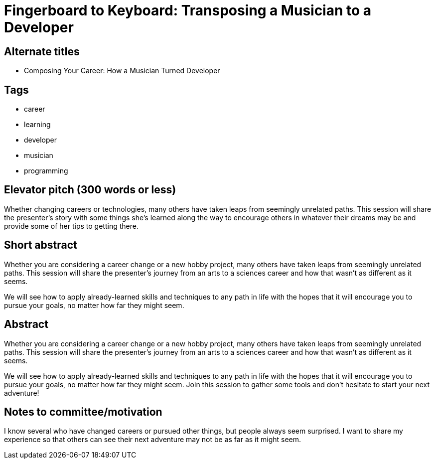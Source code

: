= Fingerboard to Keyboard: Transposing a Musician to a Developer

== Alternate titles
* Composing Your Career: How a Musician Turned Developer

== Tags
* career
* learning
* developer
* musician
* programming

== Elevator pitch (300 words or less)
Whether changing careers or technologies, many others have taken leaps from seemingly unrelated paths. This session will share the presenter’s story with some things she’s learned along the way to encourage others in whatever their dreams may be and provide some of her tips to getting there.

== Short abstract
Whether you are considering a career change or a new hobby project, many others have taken leaps from seemingly unrelated paths. This session will share the presenter’s journey from an arts to a sciences career and how that wasn’t as different as it seems.

We will see how to apply already-learned skills and techniques to any path in life with the hopes that it will encourage you to pursue your goals, no matter how far they might seem.

== Abstract
Whether you are considering a career change or a new hobby project, many others have taken leaps from seemingly unrelated paths. This session will share the presenter’s journey from an arts to a sciences career and how that wasn’t as different as it seems.

We will see how to apply already-learned skills and techniques to any path in life with the hopes that it will encourage you to pursue your goals, no matter how far they might seem. Join this session to gather some tools and don’t hesitate to start your next adventure!

== Notes to committee/motivation
I know several who have changed careers or pursued other things, but people always seem surprised. I want to share my experience so that others can see their next adventure may not be as far as it might seem.